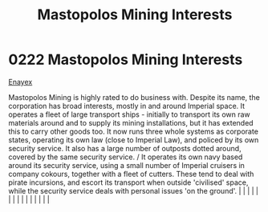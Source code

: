 :PROPERTIES:
:ID:       89f0d473-7095-4c2b-8c1c-06e8c848583b
:END:
#+title: Mastopolos Mining Interests
#+filetags: :beacon:
*     0222  Mastopolos Mining Interests
[[id:7d12ffc5-6340-4b45-8c32-d63af1e5cbf1][Enayex]]

Mastopolos Mining is highly rated to do business with. Despite its name, the corporation has broad interests, mostly in and around Imperial space. It operates a fleet of large transport ships - initially to transport its own raw materials around and to supply its mining installations, but it has extended this to carry other goods too. It now runs three whole systems as corporate states, operating its own law (close to Imperial Law), and policed by its own security service. It also has a large number of outposts dotted around, covered by the same security service. / It operates its own navy based around its security service, using a small number of Imperial cruisers in company cokours, together with a fleet of cutters. These tend to deal with pirate incursions, and escort its transport when outside 'civilised' space, while the security service deals with personal issues 'on the ground'.                                                                                                                                                                                                                                                                                                                                                                                                                                                                                                                                                                                                                                                                                                                                                                                                                                                                                                                                                                                                                                                                                                                                                                                                                                                                                                                                                                                                                                                                                                                                                                                                                                                                                                                                                                                                                                                                                                                                                                                                                                                                                                                |   |   |                                                                                                                                                                                                                                                                                                                                                                                                                                                                                                                                                                                                                                                                                                                                                                                                                                                                                                                                                                                                                       |   |   |   |   |   |   |   |   |   |   |   |   

[[file:img/beacons/0222.png]]
